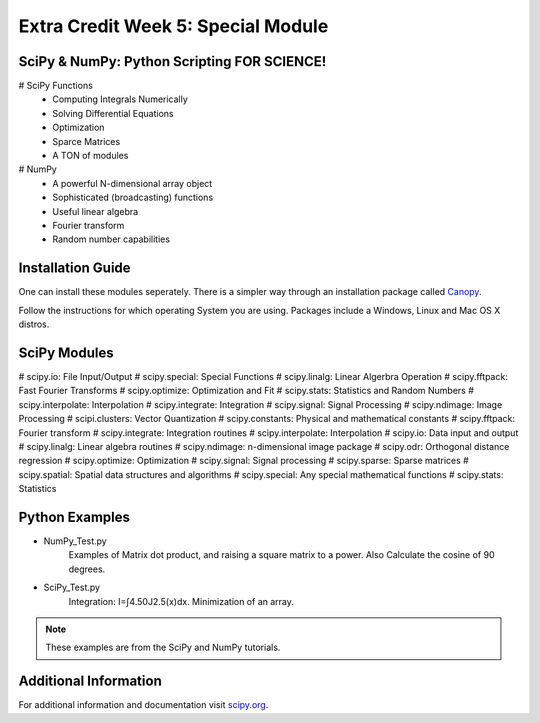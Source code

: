 ###################################
Extra Credit Week 5: Special Module
###################################


SciPy & NumPy: Python Scripting **FOR SCIENCE!**
================================================
# SciPy Functions
    * Computing Integrals Numerically
    * Solving Differential Equations
    * Optimization
    * Sparce Matrices
    * A TON of modules
# NumPy
    * A powerful N-dimensional array object
    * Sophisticated (broadcasting) functions
    * Useful linear algebra
    * Fourier transform
    * Random number capabilities

Installation Guide
===================
One can install these modules seperately. There is a simpler
way through an installation package called Canopy_.

.. _Canopy: https://store.enthought.com/

Follow the instructions for which operating System you are
using. Packages include a Windows, Linux and Mac OS X distros.

SciPy Modules
================
# scipy.io: File Input/Output
# scipy.special: Special Functions
# scipy.linalg: Linear Algerbra Operation
# scipy.fftpack: Fast Fourier Transforms
# scipy.optimize: Optimization and Fit
# scipy.stats: Statistics and Random Numbers
# scipy.interpolate: Interpolation
# scipy.integrate: Integration
# scipy.signal: Signal Processing
# scipy.ndimage: Image Processing
# scipi.clusters: Vector Quantization
# scipy.constants: Physical and mathematical constants
# scipy.fftpack: Fourier transform
# scipy.integrate: Integration routines
# scipy.interpolate: Interpolation
# scipy.io: Data input and output
# scipy.linalg: Linear algebra routines
# scipy.ndimage: n-dimensional image package
# scipy.odr: Orthogonal distance regression
# scipy.optimize: Optimization
# scipy.signal: Signal processing
# scipy.sparse: Sparse matrices
# scipy.spatial: Spatial data structures and algorithms
# scipy.special: Any special mathematical functions
# scipy.stats: Statistics

Python Examples
=================

* NumPy_Test.py
    Examples of Matrix dot product, and raising a square matrix
    to a power. Also Calculate the cosine of 90 degrees.

* SciPy_Test.py
    Integration: I=∫4.50J2.5(x)dx. Minimization of an array.

.. Note::
  These examples are from the SciPy and NumPy tutorials.


Additional Information
======================

For additional information and documentation visit scipy.org_.

.. _scipy.org: http://docs.scipy.org/doc/scipy/reference/index.html
